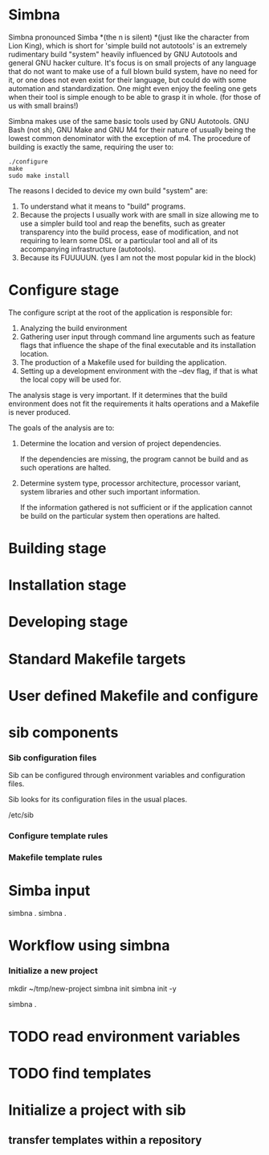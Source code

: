 * Simbna
Simbna pronounced Simba *(the n is silent) *(just like the character from Lion
King), which is short for 'simple build not autotools' is an extremely
rudimentary build "system" heavily influenced by GNU Autotools and general GNU
hacker culture. It's focus is on small projects of any language that do not want
to make use of a full blown build system, have no need for it, or one does not
even exist for their language, but could do with some automation and
standardization. One might even enjoy the feeling one gets when their tool is
simple enough to be able to grasp it in whole. (for those of us with small
brains!)

Simbna makes use of the same basic tools used by GNU Autotools. GNU Bash (not
sh), GNU Make and GNU M4 for their nature of usually being the lowest common
denominator with the exception of m4. The procedure of building is exactly the
same, requiring the user to:

#+begin_src shell
  ./configure
  make
  sudo make install
#+end_src

The reasons I decided to device my own build "system" are:

1. To understand what it means to "build" programs.
2. Because the projects I usually work with are small in size allowing me to use
   a simpler build tool and reap the benefits, such as greater transparency into
   the build process, ease of modification, and not requiring to learn some DSL
   or a particular tool and all of its accompanying infrastructure (autotools).
3. Because its FUUUUUN. (yes I am not the most popular kid in the block)

* Configure stage
The configure script at the root of the application is responsible for:

1. Analyzing the build environment
2. Gathering user input through command line arguments such as feature flags
   that influence the shape of the final executable and its installation
   location.
3. The production of a Makefile used for building the application.
4. Setting up a development environment with the --dev flag, if that is what the
   local copy will be used for.

The analysis stage is very important. If it determines that the build
environment does not fit the requirements it halts operations and a Makefile is
never produced.

The goals of the analysis are to:

1. Determine the location and version of project dependencies.

   If the dependencies are missing, the program cannot be build and as such
   operations are halted.

2. Determine system type, processor architecture, processor variant, system
   libraries and other such important information.

   If the information gathered is not sufficient or if the application cannot be
   build on the particular system then operations are halted.

* Building stage
* Installation stage
* Developing stage
* Standard Makefile targets
* User defined Makefile and configure
* sib  components
*** Sib configuration files
Sib can be configured through environment variables and configuration files.

Sib looks for its configuration files in the usual places.

/etc/sib

*** Configure template rules
*** Makefile template rules
* Simba input
simbna .
simbna .
* Workflow using simbna
*** Initialize a new project
mkdir ~/tmp/new-project
simbna init
simbna init -y

simbna .

* TODO read environment variables
* TODO find templates
* Initialize a project with sib
** transfer templates within a repository
